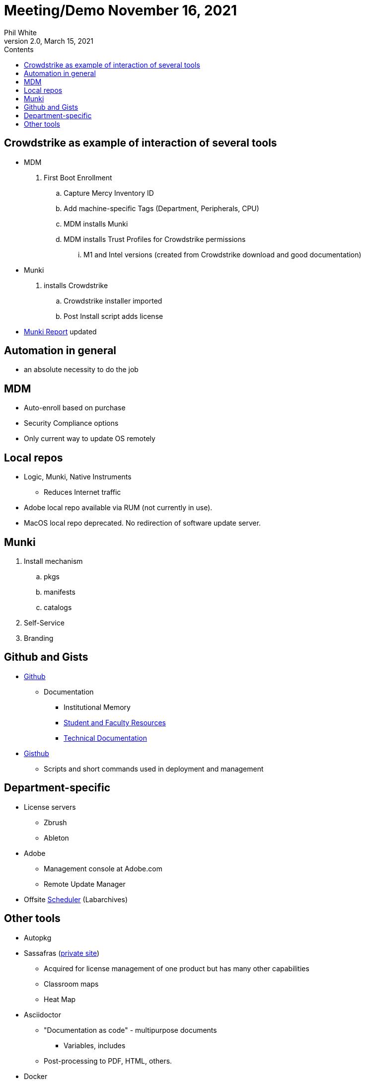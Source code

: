 :doctitle: Meeting/Demo November 16, 2021

:author: Phil White
:author_email: pwhite@mercy.edu
:revdate: March 15, 2021
:revnumber: 2.0

:toc: left
:toc-levels: 2
:toc-title: Contents

:sectnumlevels: 2

:icons: font

ifdef::env-github[]
:tip-caption: :bulb:
:note-caption: :information_source:
:important-caption: :heavy_exclamation_mark:
:caution-caption: :fire:
:warning-caption: :warning:
endif::[]

= Meeting/Demo


== Crowdstrike as example of interaction of several tools
* MDM
. First Boot Enrollment
.. Capture Mercy Inventory ID
.. Add machine-specific Tags (Department, Peripherals, CPU)
.. MDM installs Munki
.. MDM installs Trust Profiles for Crowdstrike permissions
... M1 and Intel versions (created from Crowdstrike download and good documentation)
* Munki
. installs Crowdstrike
.. Crowdstrike installer imported
.. Post Install script adds license
* https://172.31.48.94:8881/index.php?/auth/login#tab_munki[Munki Report] updated

== Automation in general

* an absolute necessity to do the job

== MDM

* Auto-enroll based on purchase

* Security Compliance options

* Only current way to update OS remotely

== Local repos

* Logic, Munki, Native Instruments
** Reduces Internet traffic

* Adobe local repo available via RUM (not currently in use).

* MacOS local repo deprecated. No redirection of software update server.

== Munki
. Install mechanism
.. pkgs
.. manifests
.. catalogs
. Self-Service
. Branding

== Github and Gists

* https://github.com/PWmercy/Mercy-Digital-Arts[Github]

** Documentation

*** Institutional Memory

*** https://pwmercy.github.io/resources/[Student and Faculty Resources]

*** https://pwmercy.github.io/resources/documentation2.html[Technical Documentation]

* https://gist.github.com/PWmercy[Gisthub]

** Scripts and short commands used in deployment and management

== Department-specific
* License servers
** Zbrush
** Ableton

* Adobe
** Management console at Adobe.com
** Remote Update Manager

* Offsite https://scheduler.labarchives.com[Scheduler] (Labarchives)

== Other tools

* Autopkg

* Sassafras (http://172.31.48.93:8081[private site])
** Acquired for license management of one product but has many other capabilities
** Classroom maps
** Heat Map

* Asciidoctor
** "Documentation as code" - multipurpose documents
*** Variables, includes
** Post-processing to PDF, HTML, others.

* Docker

* VMs of apple updates
** Apple Seed program
